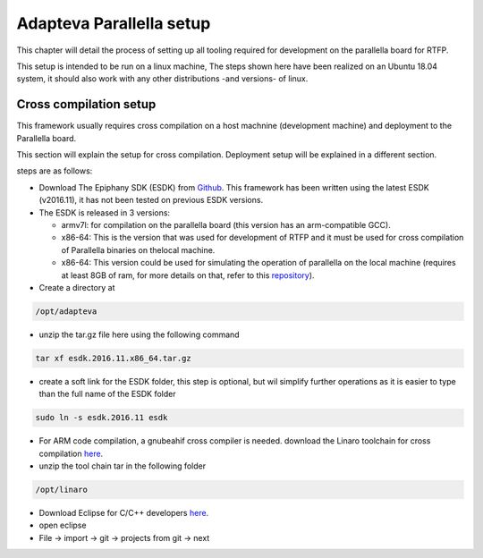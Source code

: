 ###########################
Adapteva Parallella setup 
###########################

This chapter will detail the process of setting up all tooling required for development on the parallella board for RTFP.

This setup is intended to be run on a linux machine, The steps shown here have been realized on an Ubuntu 18.04 system, it should also work with any other distributions -and versions- of linux.

Cross compilation setup
---------------------------

This framework usually requires cross compilation on a host machnine (development machine) and deployment to the Parallella board. 

This section will explain the setup for cross compilation. Deployment setup will be explained in a different section.

steps are as follows:

*	Download The Epiphany SDK (ESDK) from `Github <https://github.com/adapteva/epiphany-sdk/releases>`_. This framework has been written using the latest ESDK (v2016.11), it has not been tested on previous ESDK versions. 

*	The ESDK is released in 3 versions:

	*	armv7l: for compilation on the parallella board (this version has an arm-compatible GCC).
	*	x86-64: This is the version that was used for development of RTFP and it must be used for cross compilation of Parallella binaries on thelocal machine. 
	*	x86-64: This version could be used for simulating the operation of parallella on the local machine (requires at least 8GB of ram, for more details on that, refer to this `repository <https://github.com/parallella/parallella-examples/tree/master/simulator-tutorial>`_).


*	Create a directory at

.. code-block:: bash

   /opt/adapteva

*	unzip the tar.gz file here using the following command

.. code-block:: bash

   tar xf esdk.2016.11.x86_64.tar.gz


*	create a soft link for the ESDK folder, this step is optional, but wil simplify further operations as it is easier to type than the full name of the ESDK folder

.. code-block:: bash

   sudo ln -s esdk.2016.11 esdk

*	For ARM code compilation, a gnubeahif cross compiler is needed. download the Linaro toolchain for cross compilation `here <https://releases.linaro.org/components/toolchain/binaries/7.2-2017.11/arm-linux-gnueabihf/gcc-linaro-7.2.1-2017.11-x86_64_arm-linux-gnueabihf.tar.xz>`_.

*	unzip the tool chain tar in the following folder

.. code-block:: bash

   /opt/linaro

*	Download Eclipse for C/C++ developers `here <https://www.eclipse.org/downloads/packages/>`_.

*	open eclipse 

*	File -> import -> git -> projects from git -> next

.. image:: screenshots/git_import.png



